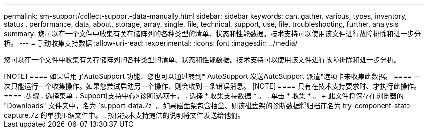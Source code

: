 ---
permalink: sm-support/collect-support-data-manually.html 
sidebar: sidebar 
keywords: can, gather, various, types, inventory, status , performance, data, about, storage, array, single, file, technical, support, use, file, troubleshooting, further, analysis 
summary: 您可以在一个文件中收集有关存储阵列的各种类型的清单、状态和性能数据。技术支持可以使用该文件进行故障排除和进一步分析。 
---
= 手动收集支持数据
:allow-uri-read: 
:experimental: 
:icons: font
:imagesdir: ../media/


[role="lead"]
您可以在一个文件中收集有关存储阵列的各种类型的清单、状态和性能数据。技术支持可以使用该文件进行故障排除和进一步分析。

.关于此任务
++++

[NOTE]
====
如果启用了AutoSupport 功能、您也可以通过转到* AutoSupport 发送AutoSupport 派遣*选项卡来收集此数据。

====
一次只能运行一个收集操作。如果您尝试启动另一个操作、则会收到一条错误消息。

[NOTE]
====
只有在技术支持要求时、才执行此操作。

====
.步骤
. 选择菜单：Support[支持中心>诊断]选项卡。
. 选择 * 收集支持数据 * 。
. 单击 * 收集 * 。
+
此文件将保存在浏览器的 "Downloads" 文件夹中，名为 `support-data.7z` 。如果磁盘架包含抽盒、则该磁盘架的诊断数据将归档在名为`try-component-state-capture.7z`的单独压缩文件中。

. 按照技术支持提供的说明将文件发送给他们。

